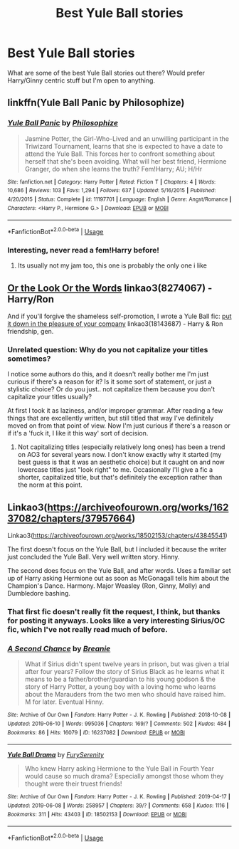 #+TITLE: Best Yule Ball stories

* Best Yule Ball stories
:PROPERTIES:
:Author: thenotsofunnyside
:Score: 13
:DateUnix: 1560292211.0
:DateShort: 2019-Jun-12
:FlairText: Request
:END:
What are some of the best Yule Ball stories out there? Would prefer Harry/Ginny centric stuff but I'm open to anything.


** linkffn(Yule Ball Panic by Philosophize)
:PROPERTIES:
:Author: natus92
:Score: 4
:DateUnix: 1560294429.0
:DateShort: 2019-Jun-12
:END:

*** [[https://www.fanfiction.net/s/11197701/1/][*/Yule Ball Panic/*]] by [[https://www.fanfiction.net/u/4752228/Philosophize][/Philosophize/]]

#+begin_quote
  Jasmine Potter, the Girl-Who-Lived and an unwilling participant in the Triwizard Tournament, learns that she is expected to have a date to attend the Yule Ball. This forces her to confront something about herself that she's been avoiding. What will her best friend, Hermione Granger, do when she learns the truth? Fem!Harry; AU; H/Hr
#+end_quote

^{/Site/:} ^{fanfiction.net} ^{*|*} ^{/Category/:} ^{Harry} ^{Potter} ^{*|*} ^{/Rated/:} ^{Fiction} ^{T} ^{*|*} ^{/Chapters/:} ^{4} ^{*|*} ^{/Words/:} ^{10,686} ^{*|*} ^{/Reviews/:} ^{103} ^{*|*} ^{/Favs/:} ^{1,294} ^{*|*} ^{/Follows/:} ^{637} ^{*|*} ^{/Updated/:} ^{5/16/2015} ^{*|*} ^{/Published/:} ^{4/20/2015} ^{*|*} ^{/Status/:} ^{Complete} ^{*|*} ^{/id/:} ^{11197701} ^{*|*} ^{/Language/:} ^{English} ^{*|*} ^{/Genre/:} ^{Angst/Romance} ^{*|*} ^{/Characters/:} ^{<Harry} ^{P.,} ^{Hermione} ^{G.>} ^{*|*} ^{/Download/:} ^{[[http://www.ff2ebook.com/old/ffn-bot/index.php?id=11197701&source=ff&filetype=epub][EPUB]]} ^{or} ^{[[http://www.ff2ebook.com/old/ffn-bot/index.php?id=11197701&source=ff&filetype=mobi][MOBI]]}

--------------

*FanfictionBot*^{2.0.0-beta} | [[https://github.com/tusing/reddit-ffn-bot/wiki/Usage][Usage]]
:PROPERTIES:
:Author: FanfictionBot
:Score: 2
:DateUnix: 1560294448.0
:DateShort: 2019-Jun-12
:END:


*** Interesting, never read a fem!Harry before!
:PROPERTIES:
:Author: thenotsofunnyside
:Score: 1
:DateUnix: 1560295709.0
:DateShort: 2019-Jun-12
:END:

**** Its usually not my jam too, this one is probably the only one i like
:PROPERTIES:
:Author: natus92
:Score: 2
:DateUnix: 1560298021.0
:DateShort: 2019-Jun-12
:END:


** [[https://archiveofourown.org/works/8274067][Or the Look Or the Words]] linkao3(8274067) - Harry/Ron

And if you'll forgive the shameless self-promotion, I wrote a Yule Ball fic: [[https://archiveofourown.org/works/18143687][put it down in the pleasure of your company]] linkao3(18143687) - Harry & Ron friendship, gen.
:PROPERTIES:
:Author: siderumincaelo
:Score: 3
:DateUnix: 1560306481.0
:DateShort: 2019-Jun-12
:END:

*** Unrelated question: Why do you not capitalize your titles sometimes?

I notice some authors do this, and it doesn't really bother me I'm just curious if there's a reason for it? Is it some sort of statement, or just a stylistic choice? Or do you just.. not capitalize them because you don't capitalize your titles usually?

At first I took it as laziness, and/or improper grammar. After reading a few things that are excellently written, but still titled that way I've definitely moved on from that point of view. Now I'm just curious if there's a reason or if it's a 'fuck it, I like it this way' sort of decision.
:PROPERTIES:
:Author: OrionTheRed
:Score: 2
:DateUnix: 1560326115.0
:DateShort: 2019-Jun-12
:END:

**** Not capitalizing titles (especially relatively long ones) has been a trend on AO3 for several years now. I don't know exactly why it started (my best guess is that it was an aesthetic choice) but it caught on and now lowercase titles just "look right" to me. Occasionally I'll give a fic a shorter, capitalized title, but that's definitely the exception rather than the norm at this point.
:PROPERTIES:
:Author: siderumincaelo
:Score: 2
:DateUnix: 1560350204.0
:DateShort: 2019-Jun-12
:END:


** Linkao3([[https://archiveofourown.org/works/16237082/chapters/37957664]])

Linkao3([[https://archiveofourown.org/works/18502153/chapters/43845541]])

The first doesn't focus on the Yule Ball, but I included it because the writer just concluded the Yule Ball. Very well written story. Hinny.

The second does focus on the Yule Ball, and after words. Uses a familiar set up of Harry asking Hermione out as soon as McGonagall tells him about the Champion's Dance. Harmony. Major Weasley (Ron, Ginny, Molly) and Dumbledore bashing.
:PROPERTIES:
:Author: RealHellpony
:Score: 0
:DateUnix: 1560301137.0
:DateShort: 2019-Jun-12
:END:

*** That first fic doesn't really fit the request, I think, but thanks for posting it anyways. Looks like a very interesting Sirius/OC fic, which I've not really read much of before.
:PROPERTIES:
:Author: OrionTheRed
:Score: 1
:DateUnix: 1560327267.0
:DateShort: 2019-Jun-12
:END:


*** [[https://archiveofourown.org/works/16237082][*/A Second Chance/*]] by [[https://www.archiveofourown.org/users/Breanie/pseuds/Breanie][/Breanie/]]

#+begin_quote
  What if Sirius didn't spent twelve years in prison, but was given a trial after four years? Follow the story of Sirius Black as he learns what it means to be a father/brother/guardian to his young godson & the story of Harry Potter, a young boy with a loving home who learns about the Marauders from the two men who should have raised him. M for later. Eventual Hinny.
#+end_quote

^{/Site/:} ^{Archive} ^{of} ^{Our} ^{Own} ^{*|*} ^{/Fandom/:} ^{Harry} ^{Potter} ^{-} ^{J.} ^{K.} ^{Rowling} ^{*|*} ^{/Published/:} ^{2018-10-08} ^{*|*} ^{/Updated/:} ^{2019-06-10} ^{*|*} ^{/Words/:} ^{995036} ^{*|*} ^{/Chapters/:} ^{169/?} ^{*|*} ^{/Comments/:} ^{502} ^{*|*} ^{/Kudos/:} ^{484} ^{*|*} ^{/Bookmarks/:} ^{86} ^{*|*} ^{/Hits/:} ^{16079} ^{*|*} ^{/ID/:} ^{16237082} ^{*|*} ^{/Download/:} ^{[[https://archiveofourown.org/downloads/16237082/A%20Second%20Chance.epub?updated_at=1560169440][EPUB]]} ^{or} ^{[[https://archiveofourown.org/downloads/16237082/A%20Second%20Chance.mobi?updated_at=1560169440][MOBI]]}

--------------

[[https://archiveofourown.org/works/18502153][*/Yule Ball Drama/*]] by [[https://www.archiveofourown.org/users/FurySerenity/pseuds/FurySerenity][/FurySerenity/]]

#+begin_quote
  Who knew Harry asking Hermione to the Yule Ball in Fourth Year would cause so much drama? Especially amongst those whom they thought were their truest friends!
#+end_quote

^{/Site/:} ^{Archive} ^{of} ^{Our} ^{Own} ^{*|*} ^{/Fandom/:} ^{Harry} ^{Potter} ^{-} ^{J.} ^{K.} ^{Rowling} ^{*|*} ^{/Published/:} ^{2019-04-17} ^{*|*} ^{/Updated/:} ^{2019-06-08} ^{*|*} ^{/Words/:} ^{258957} ^{*|*} ^{/Chapters/:} ^{39/?} ^{*|*} ^{/Comments/:} ^{658} ^{*|*} ^{/Kudos/:} ^{1116} ^{*|*} ^{/Bookmarks/:} ^{311} ^{*|*} ^{/Hits/:} ^{43403} ^{*|*} ^{/ID/:} ^{18502153} ^{*|*} ^{/Download/:} ^{[[https://archiveofourown.org/downloads/18502153/Yule%20Ball%20Drama.epub?updated_at=1560105718][EPUB]]} ^{or} ^{[[https://archiveofourown.org/downloads/18502153/Yule%20Ball%20Drama.mobi?updated_at=1560105718][MOBI]]}

--------------

*FanfictionBot*^{2.0.0-beta} | [[https://github.com/tusing/reddit-ffn-bot/wiki/Usage][Usage]]
:PROPERTIES:
:Author: FanfictionBot
:Score: 1
:DateUnix: 1560301178.0
:DateShort: 2019-Jun-12
:END:
